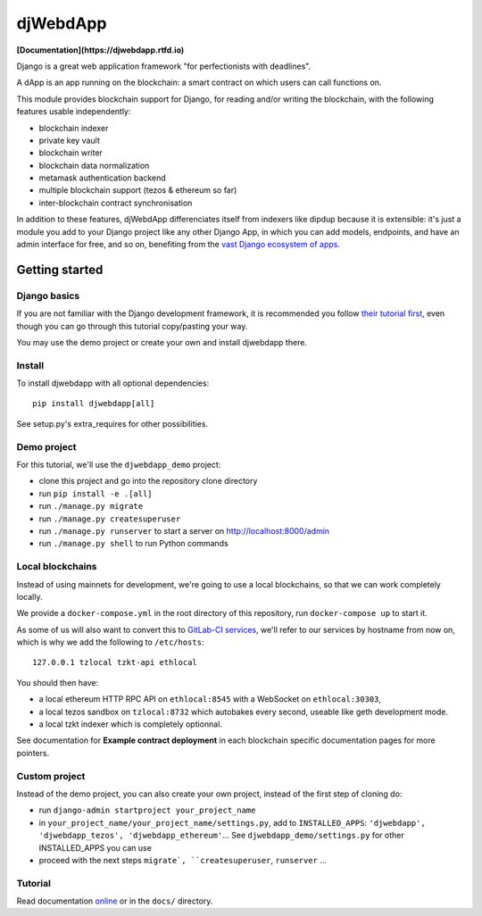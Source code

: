 djWebdApp
~~~~~~~~~

**[Documentation](https://djwebdapp.rtfd.io)**

Django is a great web application framework "for perfectionists with deadlines".

A dApp is an app running on the blockchain: a smart contract on which users can
call functions on.

This module provides blockchain support for Django, for reading and/or writing
the blockchain, with the following features usable independently:

* blockchain indexer
* private key vault
* blockchain writer
* blockchain data normalization
* metamask authentication backend
* multiple blockchain support (tezos & ethereum so far)
* inter-blockchain contract synchronisation

In addition to these features, djWebdApp differenciates itself from indexers
like dipdup because it is extensible: it's just a module you add to your Django
project like any other Django App, in which you can add models, endpoints, and
have an admin interface for free, and so on, benefiting from the `vast Django
ecosystem of apps <https://djangopackages.org/>`_.

Getting started
===============

Django basics
-------------

If you are not familiar with the Django development framework, it is
recommended you follow `their tutorial first
<https://docs.djangoproject.com/en/4.0/intro/tutorial01/>`_, even though you
can go through this tutorial copy/pasting your way.

You may use the demo project or create your own and install djwebdapp there.

Install
-------

To install djwebdapp with all optional dependencies::

    pip install djwebdapp[all]

See setup.py's extra_requires for other possibilities.

Demo project
------------

For this tutorial, we'll use the ``djwebdapp_demo`` project:

* clone this project and go into the repository clone directory
* run ``pip install -e .[all]``
* run ``./manage.py migrate``
* run ``./manage.py createsuperuser``
* run ``./manage.py runserver`` to start a server on http://localhost:8000/admin
* run ``./manage.py shell`` to run Python commands

.. _Local blockchains:

Local blockchains
-----------------

Instead of using mainnets for development, we're going to use a local
blockchains, so that we can work completely locally.

We provide a ``docker-compose.yml`` in the root directory of this repository,
run ``docker-compose up`` to start it.

As some of us will also want to convert this to `GitLab-CI
services <https://docs.gitlab.com/ee/ci/services/>`_\ , we'll refer to our services
by hostname from now on, which is why we add the following to
``/etc/hosts``::

   127.0.0.1 tzlocal tzkt-api ethlocal

You should then have:

- a local ethereum HTTP RPC API on ``ethlocal:8545`` with a WebSocket on
  ``ethlocal:30303``,
- a local tezos sandbox on ``tzlocal:8732`` which autobakes every second,
  useable like geth development mode.
- a local tzkt indexer which is completely optionnal.

See documentation for **Example contract deployment** in each blockchain
specific documentation pages for more pointers.

Custom project
--------------

Instead of the demo project, you can also create your own project, instead of
the first step of cloning do:

* run ``django-admin startproject your_project_name``
* in ``your_project_name/your_project_name/settings.py``, add to
  ``INSTALLED_APPS``: ``'djwebdapp', 'djwebdapp_tezos',
  'djwebdapp_ethereum'``... See ``djwebdapp_demo/settings.py`` for other
  INSTALLED_APPS you can use
* proceed with the next steps ``migrate`, ``createsuperuser``, ``runserver``
  ...

Tutorial
--------

Read documentation `online
<https://djwebdapp.rtfd.io>`_ or in the ``docs/`` directory.
